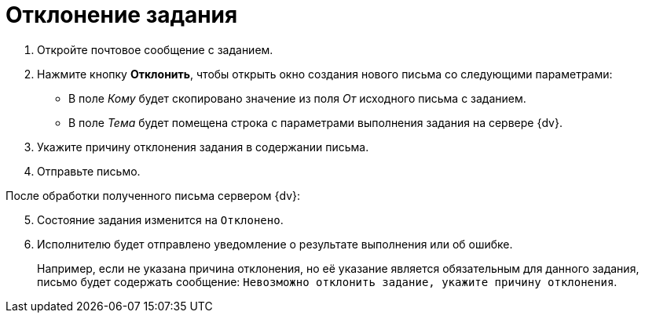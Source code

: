 = Отклонение задания

. Откройте почтовое сообщение с заданием.
. Нажмите кнопку *Отклонить*, чтобы открыть окно создания нового письма со следующими параметрами:
+
* В поле _Кому_ будет скопировано значение из поля _От_ исходного письма с заданием.
* В поле _Тема_ будет помещена строка с параметрами выполнения задания на сервере {dv}.
+
. Укажите причину отклонения задания в содержании письма.
. Отправьте письмо.

[start=5]
.После обработки полученного письма сервером {dv}:
. Состояние задания изменится на `Отклонено`.
. Исполнителю будет отправлено уведомление о результате выполнения или об ошибке.
+
Например, если не указана причина отклонения, но её указание является обязательным для данного задания, письмо будет содержать сообщение: `Невозможно отклонить задание, укажите причину отклонения`.
